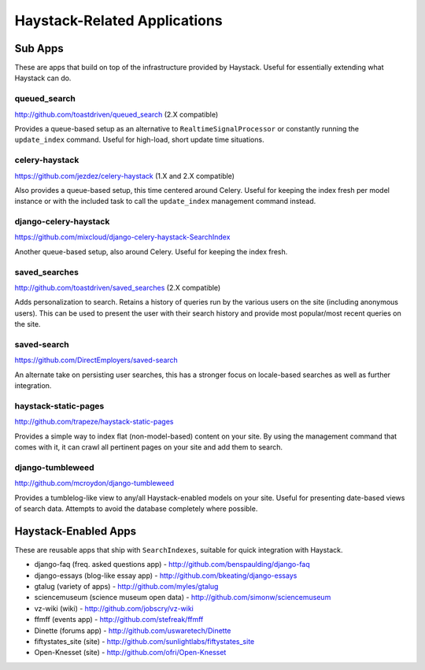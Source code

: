.. _ref-other_apps:

=============================
Haystack-Related Applications
=============================

Sub Apps
========

These are apps that build on top of the infrastructure provided by Haystack.
Useful for essentially extending what Haystack can do.

queued_search
-------------

http://github.com/toastdriven/queued_search (2.X compatible)

Provides a queue-based setup as an alternative to ``RealtimeSignalProcessor`` or
constantly running the ``update_index`` command. Useful for high-load, short
update time situations.

celery-haystack
---------------

https://github.com/jezdez/celery-haystack (1.X and 2.X compatible)

Also provides a queue-based setup, this time centered around Celery. Useful
for keeping the index fresh per model instance or with the included task
to call the ``update_index`` management command instead.

django-celery-haystack
----------------------

https://github.com/mixcloud/django-celery-haystack-SearchIndex

Another queue-based setup, also around Celery. Useful
for keeping the index fresh.

saved_searches
--------------

http://github.com/toastdriven/saved_searches (2.X compatible)

Adds personalization to search. Retains a history of queries run by the various
users on the site (including anonymous users). This can be used to present the
user with their search history and provide most popular/most recent queries
on the site.

saved-search
------------

https://github.com/DirectEmployers/saved-search

An alternate take on persisting user searches, this has a stronger focus
on locale-based searches as well as further integration.

haystack-static-pages
---------------------

http://github.com/trapeze/haystack-static-pages

Provides a simple way to index flat (non-model-based) content on your site.
By using the management command that comes with it, it can crawl all pertinent
pages on your site and add them to search.

django-tumbleweed
-----------------

http://github.com/mcroydon/django-tumbleweed

Provides a tumblelog-like view to any/all Haystack-enabled models on your
site. Useful for presenting date-based views of search data. Attempts to avoid
the database completely where possible.


Haystack-Enabled Apps
=====================

These are reusable apps that ship with ``SearchIndexes``, suitable for quick
integration with Haystack.

* django-faq (freq. asked questions app) - http://github.com/benspaulding/django-faq
* django-essays (blog-like essay app) - http://github.com/bkeating/django-essays
* gtalug (variety of apps) - http://github.com/myles/gtalug
* sciencemuseum (science museum open data) - http://github.com/simonw/sciencemuseum
* vz-wiki (wiki) - http://github.com/jobscry/vz-wiki
* ffmff (events app) - http://github.com/stefreak/ffmff
* Dinette (forums app) - http://github.com/uswaretech/Dinette
* fiftystates_site (site) - http://github.com/sunlightlabs/fiftystates_site
* Open-Knesset (site) - http://github.com/ofri/Open-Knesset
